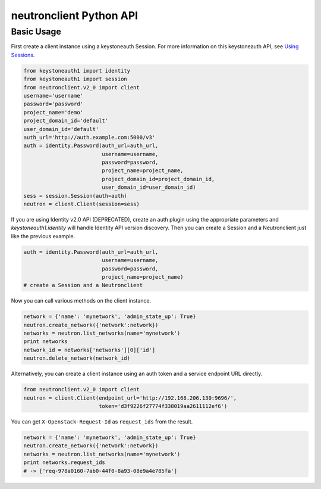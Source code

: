 ..
      Licensed under the Apache License, Version 2.0 (the "License"); you may
      not use this file except in compliance with the License. You may obtain
      a copy of the License at

          http://www.apache.org/licenses/LICENSE-2.0

      Unless required by applicable law or agreed to in writing, software
      distributed under the License is distributed on an "AS IS" BASIS, WITHOUT
      WARRANTIES OR CONDITIONS OF ANY KIND, either express or implied. See the
      License for the specific language governing permissions and limitations
      under the License.


      Convention for heading levels in Neutron devref:
      =======  Heading 0 (reserved for the title in a document)
      -------  Heading 1
      ~~~~~~~  Heading 2
      +++++++  Heading 3
      '''''''  Heading 4
      (Avoid deeper levels because they do not render well.)

neutronclient Python API
========================

Basic Usage
-----------

First create a client instance using a keystoneauth Session. For more
information on this keystoneauth API, see `Using Sessions`_.

.. _Using Sessions: https://docs.openstack.org/keystoneauth/latest/using-sessions.html

.. code-block:: python

    from keystoneauth1 import identity
    from keystoneauth1 import session
    from neutronclient.v2_0 import client
    username='username'
    password='password'
    project_name='demo'
    project_domain_id='default'
    user_domain_id='default'
    auth_url='http://auth.example.com:5000/v3'
    auth = identity.Password(auth_url=auth_url,
                             username=username,
                             password=password,
                             project_name=project_name,
                             project_domain_id=project_domain_id,
                             user_domain_id=user_domain_id)
    sess = session.Session(auth=auth)
    neutron = client.Client(session=sess)

If you are using Identity v2.0 API (DEPRECATED), create an auth plugin using
the appropriate parameters and `keystoneauth1.identity` will handle Identity
API version discovery. Then you can create a Session and a Neutronclient just
like the previous example.

.. code-block:: python

    auth = identity.Password(auth_url=auth_url,
                             username=username,
                             password=password,
                             project_name=project_name)
    # create a Session and a Neutronclient

Now you can call various methods on the client instance.

.. code-block:: python

    network = {'name': 'mynetwork', 'admin_state_up': True}
    neutron.create_network({'network':network})
    networks = neutron.list_networks(name='mynetwork')
    print networks
    network_id = networks['networks'][0]['id']
    neutron.delete_network(network_id)

Alternatively, you can create a client instance using an auth token
and a service endpoint URL directly.

.. code-block:: python

    from neutronclient.v2_0 import client
    neutron = client.Client(endpoint_url='http://192.168.206.130:9696/',
                            token='d3f9226f27774f338019aa2611112ef6')

You can get ``X-Openstack-Request-Id`` as ``request_ids`` from the result.

.. code-block:: python

    network = {'name': 'mynetwork', 'admin_state_up': True}
    neutron.create_network({'network':network})
    networks = neutron.list_networks(name='mynetwork')
    print networks.request_ids
    # -> ['req-978a0160-7ab0-44f0-8a93-08e9a4e785fa']

